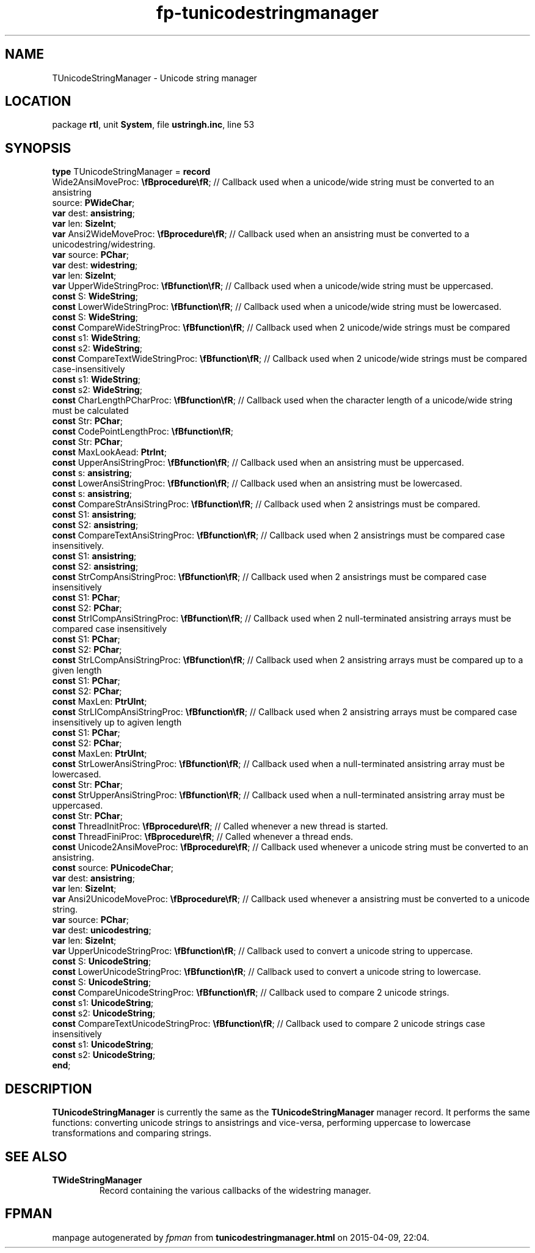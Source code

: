 .\" file autogenerated by fpman
.TH "fp-tunicodestringmanager" 3 "2014-03-14" "fpman" "Free Pascal Programmer's Manual"
.SH NAME
TUnicodeStringManager - Unicode string manager
.SH LOCATION
package \fBrtl\fR, unit \fBSystem\fR, file \fBustringh.inc\fR, line 53
.SH SYNOPSIS
\fBtype\fR TUnicodeStringManager = \fBrecord\fR
  Wide2AnsiMoveProc: \fB\\fBprocedure\\fR\fR;                 // Callback used when a unicode/wide string must be converted to an ansistring
  source: \fBPWideChar\fR;
  \fBvar\fR dest: \fBansistring\fR;
  \fBvar\fR len: \fBSizeInt\fR;
  \fBvar\fR Ansi2WideMoveProc: \fB\\fBprocedure\\fR\fR;             // Callback used when an ansistring must be converted to a unicodestring/widestring.
  \fBvar\fR source: \fBPChar\fR;
  \fBvar\fR dest: \fBwidestring\fR;
  \fBvar\fR len: \fBSizeInt\fR;
  \fBvar\fR UpperWideStringProc: \fB\\fBfunction\\fR\fR;            // Callback used when a unicode/wide string must be uppercased.
  \fBconst\fR S: \fBWideString\fR;
  \fBconst\fR LowerWideStringProc: \fB\\fBfunction\\fR\fR;          // Callback used when a unicode/wide string must be lowercased.
  \fBconst\fR S: \fBWideString\fR;
  \fBconst\fR CompareWideStringProc: \fB\\fBfunction\\fR\fR;        // Callback used when 2 unicode/wide strings must be compared
  \fBconst\fR s1: \fBWideString\fR;
  \fBconst\fR s2: \fBWideString\fR;
  \fBconst\fR CompareTextWideStringProc: \fB\\fBfunction\\fR\fR;    // Callback used when 2 unicode/wide strings must be compared case-insensitively
  \fBconst\fR s1: \fBWideString\fR;
  \fBconst\fR s2: \fBWideString\fR;
  \fBconst\fR CharLengthPCharProc: \fB\\fBfunction\\fR\fR;          // Callback used when the character length of a unicode/wide string must be calculated
  \fBconst\fR Str: \fBPChar\fR;
  \fBconst\fR CodePointLengthProc: \fB\\fBfunction\\fR\fR;
  \fBconst\fR Str: \fBPChar\fR;
  \fBconst\fR MaxLookAead: \fBPtrInt\fR;
  \fBconst\fR UpperAnsiStringProc: \fB\\fBfunction\\fR\fR;          // Callback used when an ansistring must be uppercased.
  \fBconst\fR s: \fBansistring\fR;
  \fBconst\fR LowerAnsiStringProc: \fB\\fBfunction\\fR\fR;          // Callback used when an ansistring must be lowercased.
  \fBconst\fR s: \fBansistring\fR;
  \fBconst\fR CompareStrAnsiStringProc: \fB\\fBfunction\\fR\fR;     // Callback used when 2 ansistrings must be compared.
  \fBconst\fR S1: \fBansistring\fR;
  \fBconst\fR S2: \fBansistring\fR;
  \fBconst\fR CompareTextAnsiStringProc: \fB\\fBfunction\\fR\fR;    // Callback used when 2 ansistrings must be compared case insensitively.
  \fBconst\fR S1: \fBansistring\fR;
  \fBconst\fR S2: \fBansistring\fR;
  \fBconst\fR StrCompAnsiStringProc: \fB\\fBfunction\\fR\fR;        // Callback used when 2 ansistrings must be compared case insensitively
  \fBconst\fR S1: \fBPChar\fR;
  \fBconst\fR S2: \fBPChar\fR;
  \fBconst\fR StrICompAnsiStringProc: \fB\\fBfunction\\fR\fR;       // Callback used when 2 null-terminated ansistring arrays must be compared case insensitively
  \fBconst\fR S1: \fBPChar\fR;
  \fBconst\fR S2: \fBPChar\fR;
  \fBconst\fR StrLCompAnsiStringProc: \fB\\fBfunction\\fR\fR;       // Callback used when 2 ansistring arrays must be compared up to a given length
  \fBconst\fR S1: \fBPChar\fR;
  \fBconst\fR S2: \fBPChar\fR;
  \fBconst\fR MaxLen: \fBPtrUInt\fR;
  \fBconst\fR StrLICompAnsiStringProc: \fB\\fBfunction\\fR\fR;      // Callback used when 2 ansistring arrays must be compared case insensitively up to agiven length
  \fBconst\fR S1: \fBPChar\fR;
  \fBconst\fR S2: \fBPChar\fR;
  \fBconst\fR MaxLen: \fBPtrUInt\fR;
  \fBconst\fR StrLowerAnsiStringProc: \fB\\fBfunction\\fR\fR;       // Callback used when a null-terminated ansistring array must be lowercased.
  \fBconst\fR Str: \fBPChar\fR;
  \fBconst\fR StrUpperAnsiStringProc: \fB\\fBfunction\\fR\fR;       // Callback used when a null-terminated ansistring array must be uppercased.
  \fBconst\fR Str: \fBPChar\fR;
  \fBconst\fR ThreadInitProc: \fB\\fBprocedure\\fR\fR;              // Called whenever a new thread is started.
  \fBconst\fR ThreadFiniProc: \fB\\fBprocedure\\fR\fR;              // Called whenever a thread ends.
  \fBconst\fR Unicode2AnsiMoveProc: \fB\\fBprocedure\\fR\fR;        // Callback used whenever a unicode string must be converted to an ansistring.
  \fBconst\fR source: \fBPUnicodeChar\fR;
  \fBvar\fR dest: \fBansistring\fR;
  \fBvar\fR len: \fBSizeInt\fR;
  \fBvar\fR Ansi2UnicodeMoveProc: \fB\\fBprocedure\\fR\fR;          // Callback used whenever a ansistring must be converted to a unicode string.
  \fBvar\fR source: \fBPChar\fR;
  \fBvar\fR dest: \fBunicodestring\fR;
  \fBvar\fR len: \fBSizeInt\fR;
  \fBvar\fR UpperUnicodeStringProc: \fB\\fBfunction\\fR\fR;         // Callback used to convert a unicode string to uppercase.
  \fBconst\fR S: \fBUnicodeString\fR;
  \fBconst\fR LowerUnicodeStringProc: \fB\\fBfunction\\fR\fR;       // Callback used to convert a unicode string to lowercase.
  \fBconst\fR S: \fBUnicodeString\fR;
  \fBconst\fR CompareUnicodeStringProc: \fB\\fBfunction\\fR\fR;     // Callback used to compare 2 unicode strings.
  \fBconst\fR s1: \fBUnicodeString\fR;
  \fBconst\fR s2: \fBUnicodeString\fR;
  \fBconst\fR CompareTextUnicodeStringProc: \fB\\fBfunction\\fR\fR; // Callback used to compare 2 unicode strings case insensitively
  \fBconst\fR s1: \fBUnicodeString\fR;
  \fBconst\fR s2: \fBUnicodeString\fR;
.br
\fBend\fR;
.SH DESCRIPTION
\fBTUnicodeStringManager\fR is currently the same as the \fBTUnicodeStringManager\fR manager record. It performs the same functions: converting unicode strings to ansistrings and vice-versa, performing uppercase to lowercase transformations and comparing strings.


.SH SEE ALSO
.TP
.B TWideStringManager
Record containing the various callbacks of the widestring manager.

.SH FPMAN
manpage autogenerated by \fIfpman\fR from \fBtunicodestringmanager.html\fR on 2015-04-09, 22:04.

